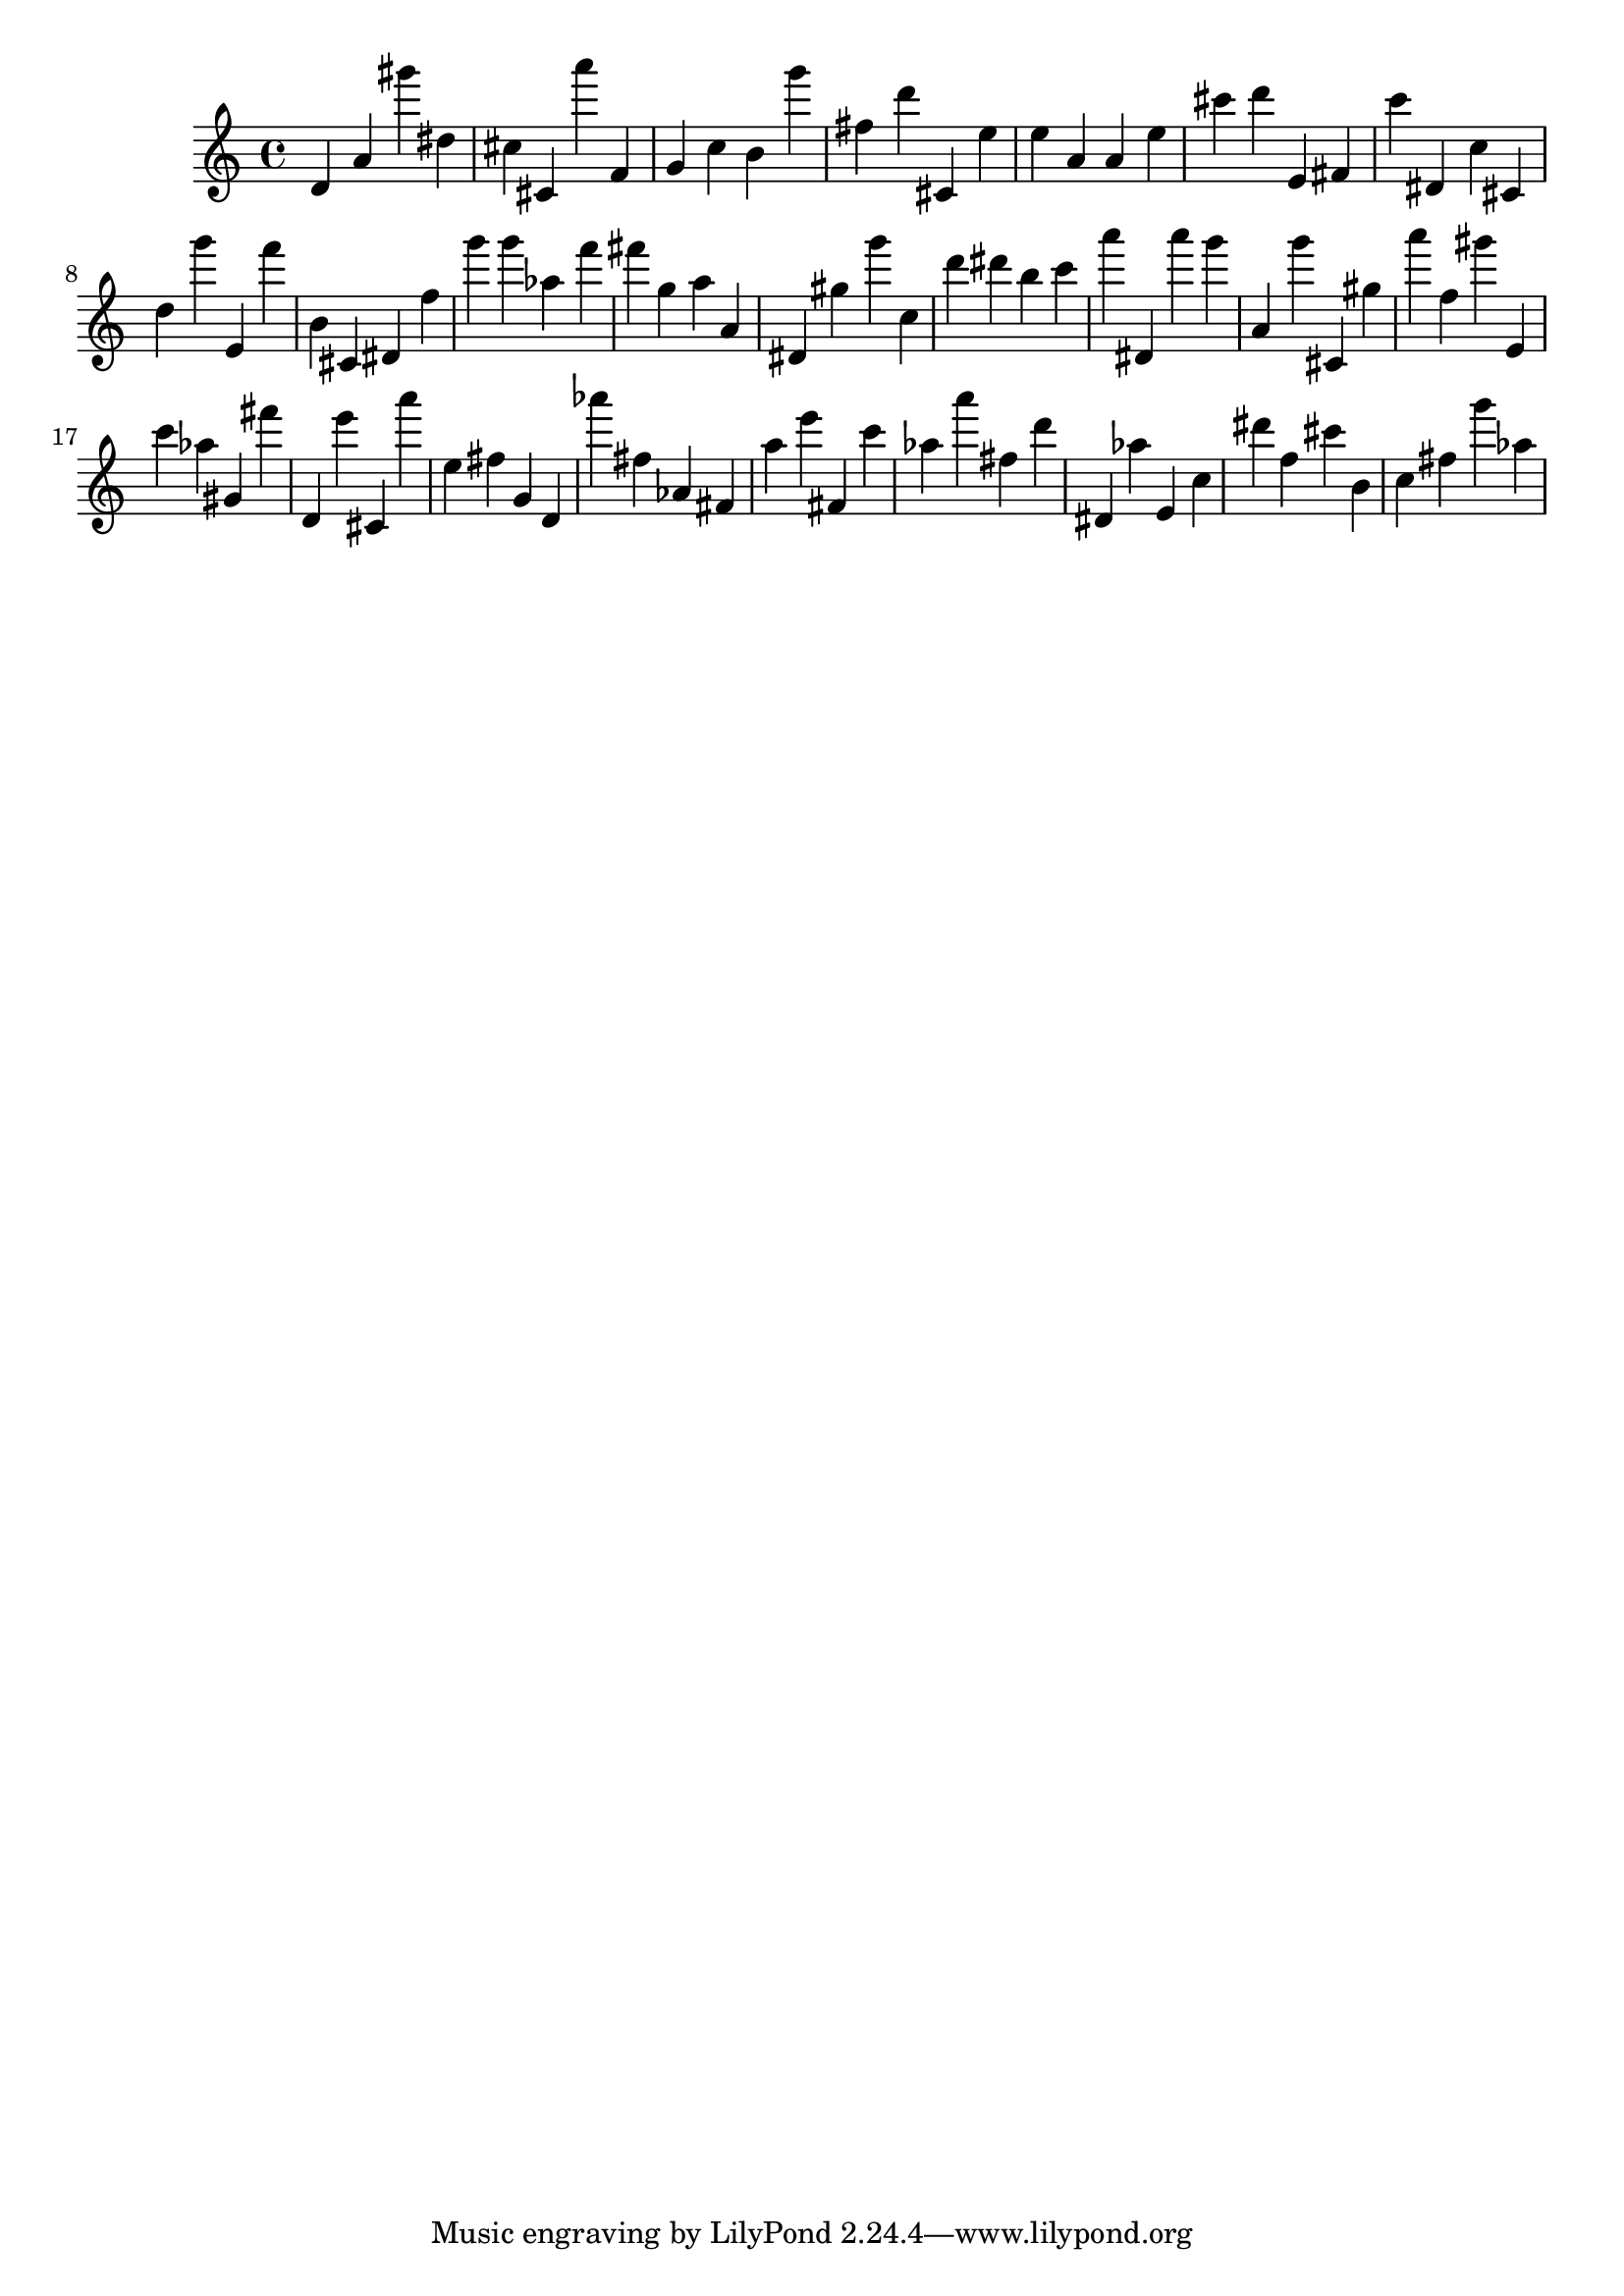 \version "2.18.2"

\score {

{
\clef treble
d' a' gis''' dis'' cis'' cis' a''' f' g' c'' b' g''' fis'' d''' cis' e'' e'' a' a' e'' cis''' d''' e' fis' c''' dis' c'' cis' d'' g''' e' f''' b' cis' dis' f'' g''' g''' as'' f''' fis''' g'' a'' a' dis' gis'' g''' c'' d''' dis''' b'' c''' a''' dis' a''' g''' a' g''' cis' gis'' a''' f'' gis''' e' c''' as'' gis' fis''' d' e''' cis' a''' e'' fis'' g' d' as''' fis'' as' fis' a'' e''' fis' c''' as'' a''' fis'' d''' dis' as'' e' c'' dis''' f'' cis''' b' c'' fis'' g''' as'' 
}

 \midi { }
 \layout { }
}